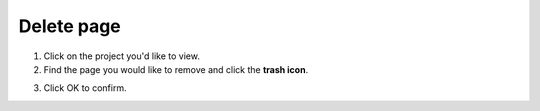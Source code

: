 Delete page
===========

1. Click on the project you'd like to view.
2. Find the page you would like to remove and click the **trash icon**.

.. image:: delete.png
   :alt: Edit pages
   :align: center

3. Click OK to confirm.

